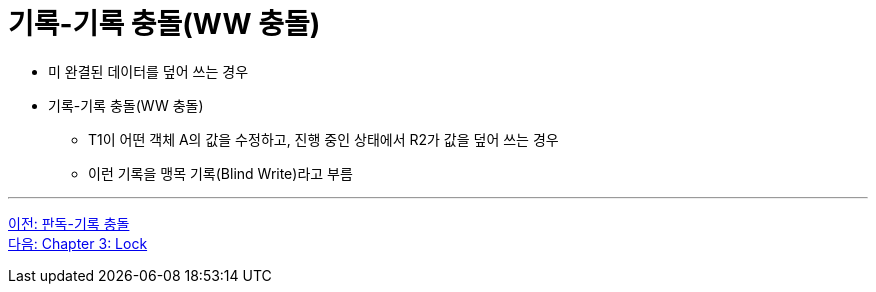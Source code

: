= 기록-기록 충돌(WW 충돌)

* 미 완결된 데이터를 덮어 쓰는 경우
* 기록-기록 충돌(WW 충돌)
** T1이 어떤 객체 A의 값을 수정하고, 진행 중인 상태에서 R2가 값을 덮어 쓰는 경우
** 이런 기록을 맹목 기록(Blind Write)라고 부름

---

link:./02-8_rw_collision.adoc[이전: 판독-기록 충돌] +
link:./03-1_chapter3_lock.adoc[다음: Chapter 3: Lock]
